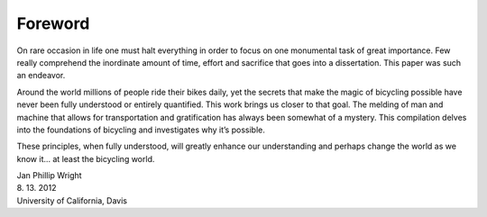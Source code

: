 ========
Foreword
========

On rare occasion in life one must halt everything in order to focus on one
monumental task of great importance. Few really comprehend the inordinate
amount of time, effort and sacrifice that goes into a dissertation. This paper
was such an endeavor.

Around the world millions of people ride their bikes daily, yet the secrets
that make the magic of bicycling possible have never been fully understood or
entirely quantified. This work brings us closer to that goal. The melding of
man and machine that allows for transportation and gratification has always
been somewhat of a mystery. This compilation delves into the foundations of
bicycling and investigates why it’s possible.

These principles, when fully understood, will greatly enhance our understanding
and perhaps change the world as we know it... at least the bicycling world.

| Jan Phillip Wright
| 8. 13. 2012
| University of California, Davis
